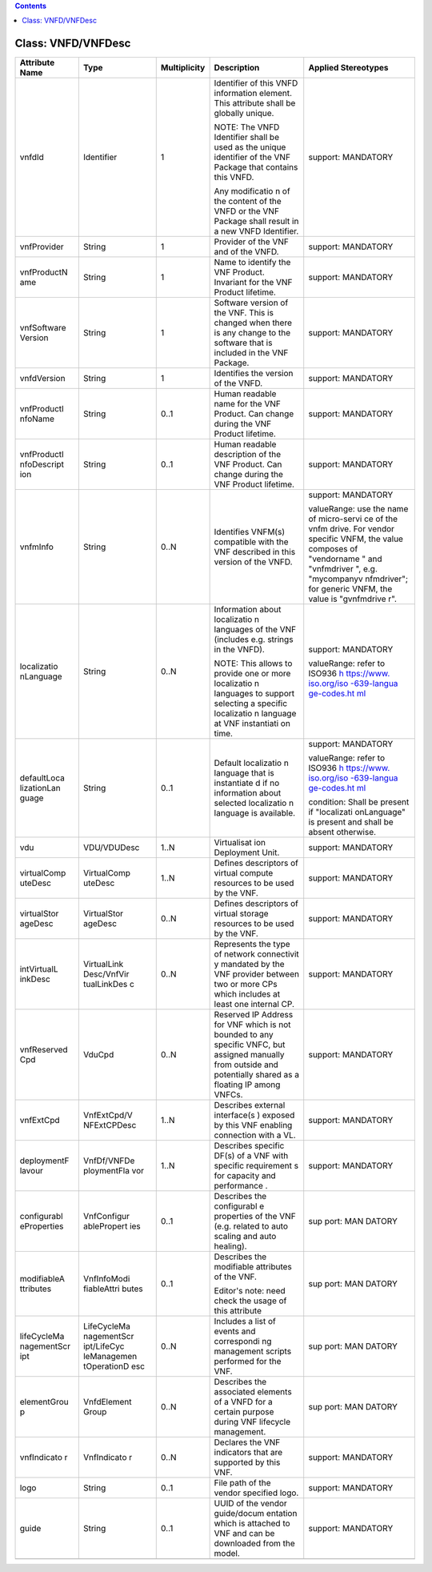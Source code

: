 .. contents::
   :depth: 3
..

Class: VNFD/VNFDesc
===================

+---------------------+-------------+------------------+-----------------+------------------------+
| **Attribute  Name** | **Type**    | **Multiplicity** | **Description** | **Applied Stereotypes**|
+=====================+=============+==================+=================+========================+
| vnfdId              | Identifier  | 1                | Identifier      | support:               |
|                     |             |                  | of this         | MANDATORY              |
|                     |             |                  | VNFD            |                        |
|                     |             |                  | information     |                        |
|                     |             |                  | element.        |                        |
|                     |             |                  | This            |                        |
|                     |             |                  | attribute       |                        |
|                     |             |                  | shall be        |                        |
|                     |             |                  | globally        |                        |
|                     |             |                  | unique.         |                        |
|                     |             |                  |                 |                        |
|                     |             |                  | NOTE: The       |                        |
|                     |             |                  | VNFD            |                        |
|                     |             |                  | Identifier      |                        |
|                     |             |                  | shall be        |                        |
|                     |             |                  | used as the     |                        |
|                     |             |                  | unique          |                        |
|                     |             |                  | identifier      |                        |
|                     |             |                  | of the VNF      |                        |
|                     |             |                  | Package         |                        |
|                     |             |                  | that            |                        |
|                     |             |                  | contains        |                        |
|                     |             |                  | this VNFD.      |                        |
|                     |             |                  |                 |                        |
|                     |             |                  | Any             |                        |
|                     |             |                  | modificatio     |                        |
|                     |             |                  | n               |                        |
|                     |             |                  | of the          |                        |
|                     |             |                  | content of      |                        |
|                     |             |                  | the VNFD or     |                        |
|                     |             |                  | the VNF         |                        |
|                     |             |                  | Package         |                        |
|                     |             |                  | shall           |                        |
|                     |             |                  | result in a     |                        |
|                     |             |                  | new VNFD        |                        |
|                     |             |                  | Identifier.     |                        |
+---------------------+-------------+------------------+-----------------+------------------------+
| vnfProvider         | String      | 1                | Provider of     | support:               |
|                     |             |                  | the VNF and     | MANDATORY              |
|                     |             |                  | of the          |                        |
|                     |             |                  | VNFD.           |                        |
+---------------------+-------------+------------------+-----------------+------------------------+
| vnfProductN         | String      | 1                | Name to         | support:               |
| ame                 |             |                  | identify        | MANDATORY              |
|                     |             |                  | the VNF         |                        |
|                     |             |                  | Product.        |                        |
|                     |             |                  | Invariant       |                        |
|                     |             |                  | for the VNF     |                        |
|                     |             |                  | Product         |                        |
|                     |             |                  | lifetime.       |                        |
+---------------------+-------------+------------------+-----------------+------------------------+
| vnfSoftware         | String      | 1                | Software        | support:               |
| Version             |             |                  | version of      | MANDATORY              |
|                     |             |                  | the VNF.        |                        |
|                     |             |                  | This is         |                        |
|                     |             |                  | changed         |                        |
|                     |             |                  | when there      |                        |
|                     |             |                  | is any          |                        |
|                     |             |                  | change to       |                        |
|                     |             |                  | the             |                        |
|                     |             |                  | software        |                        |
|                     |             |                  | that is         |                        |
|                     |             |                  | included in     |                        |
|                     |             |                  | the VNF         |                        |
|                     |             |                  | Package.        |                        |
+---------------------+-------------+------------------+-----------------+------------------------+
| vnfdVersion         | String      | 1                | Identifies      | support:               |
|                     |             |                  | the version     | MANDATORY              |
|                     |             |                  | of the          |                        |
|                     |             |                  | VNFD.           |                        |
+---------------------+-------------+------------------+-----------------+------------------------+
| vnfProductI         | String      | 0..1             | Human           | support:               |
| nfoName             |             |                  | readable        | MANDATORY              |
|                     |             |                  | name for        |                        |
|                     |             |                  | the VNF         |                        |
|                     |             |                  | Product.        |                        |
|                     |             |                  | Can change      |                        |
|                     |             |                  | during the      |                        |
|                     |             |                  | VNF Product     |                        |
|                     |             |                  | lifetime.       |                        |
+---------------------+-------------+------------------+-----------------+------------------------+
| vnfProductI         | String      | 0..1             | Human           | support:               |
| nfoDescript         |             |                  | readable        | MANDATORY              |
| ion                 |             |                  | description     |                        |
|                     |             |                  | of the VNF      |                        |
|                     |             |                  | Product.        |                        |
|                     |             |                  | Can change      |                        |
|                     |             |                  | during the      |                        |
|                     |             |                  | VNF Product     |                        |
|                     |             |                  | lifetime.       |                        |
+---------------------+-------------+------------------+-----------------+------------------------+
| vnfmInfo            | String      | 0..N             | Identifies      | support:               |
|                     |             |                  | VNFM(s)         | MANDATORY              |
|                     |             |                  | compatible      |                        |
|                     |             |                  | with the        | valueRange:            |
|                     |             |                  | VNF             | use the                |
|                     |             |                  | described       | name of                |
|                     |             |                  | in this         | micro-servi            |
|                     |             |                  | version of      | ce                     |
|                     |             |                  | the VNFD.       | of the vnfm            |
|                     |             |                  |                 | drive. For             |
|                     |             |                  |                 | vendor                 |
|                     |             |                  |                 | specific               |
|                     |             |                  |                 | VNFM, the              |
|                     |             |                  |                 | value                  |
|                     |             |                  |                 | composes of            |
|                     |             |                  |                 | "vendorname            |
|                     |             |                  |                 | "                      |
|                     |             |                  |                 | and                    |
|                     |             |                  |                 | "vnfmdriver            |
|                     |             |                  |                 | ",                     |
|                     |             |                  |                 | e.g.                   |
|                     |             |                  |                 | "mycompanyv            |
|                     |             |                  |                 | nfmdriver";            |
|                     |             |                  |                 | for generic            |
|                     |             |                  |                 | VNFM, the              |
|                     |             |                  |                 | value is               |
|                     |             |                  |                 | "gvnfmdrive            |
|                     |             |                  |                 | r".                    |
+---------------------+-------------+------------------+-----------------+------------------------+
| localizatio         | String      | 0..N             | Information     | support:               |
| nLanguage           |             |                  | about           | MANDATORY              |
|                     |             |                  | localizatio     |                        |
|                     |             |                  | n               | valueRange:            |
|                     |             |                  | languages       | refer to               |
|                     |             |                  | of the VNF      | ISO936 \ `h            |
|                     |             |                  | (includes       | ttps://www.            |
|                     |             |                  | e.g.            | iso.org/iso            |
|                     |             |                  | strings in      | -639-langua            |
|                     |             |                  | the VNFD).      | ge-codes.ht            |
|                     |             |                  |                 | ml <https:/            |
|                     |             |                  | NOTE: This      | /www.iso.or            |
|                     |             |                  | allows to       | g/iso-639-l            |
|                     |             |                  | provide one     | anguage-cod            |
|                     |             |                  | or more         | es.html>`__            |
|                     |             |                  | localizatio     |                        |
|                     |             |                  | n               |                        |
|                     |             |                  | languages       |                        |
|                     |             |                  | to support      |                        |
|                     |             |                  | selecting a     |                        |
|                     |             |                  | specific        |                        |
|                     |             |                  | localizatio     |                        |
|                     |             |                  | n               |                        |
|                     |             |                  | language at     |                        |
|                     |             |                  | VNF             |                        |
|                     |             |                  | instantiati     |                        |
|                     |             |                  | on              |                        |
|                     |             |                  | time.           |                        |
+---------------------+-------------+------------------+-----------------+------------------------+
| defaultLoca         | String      | 0..1             | Default         | support:               |
| lizationLan         |             |                  | localizatio     | MANDATORY              |
| guage               |             |                  | n               |                        |
|                     |             |                  | language        | valueRange:            |
|                     |             |                  | that is         | refer to               |
|                     |             |                  | instantiate     | ISO936 \ `h            |
|                     |             |                  | d               | ttps://www.            |
|                     |             |                  | if no           | iso.org/iso            |
|                     |             |                  | information     | -639-langua            |
|                     |             |                  | about           | ge-codes.ht            |
|                     |             |                  | selected        | ml <https:/            |
|                     |             |                  | localizatio     | /www.iso.or            |
|                     |             |                  | n               | g/iso-639-l            |
|                     |             |                  | language is     | anguage-cod            |
|                     |             |                  | available.      | es.html>`__            |
|                     |             |                  |                 |                        |
|                     |             |                  |                 | condition:             |
|                     |             |                  |                 | Shall be               |
|                     |             |                  |                 | present if             |
|                     |             |                  |                 | "localizati            |
|                     |             |                  |                 | onLanguage"            |
|                     |             |                  |                 | is present             |
|                     |             |                  |                 | and shall              |
|                     |             |                  |                 | be absent              |
|                     |             |                  |                 | otherwise.             |
+---------------------+-------------+------------------+-----------------+------------------------+
| vdu                 | VDU/VDUDesc | 1..N             | Virtualisat     | support:               |
|                     |             |                  | ion             | MANDATORY              |
|                     |             |                  | Deployment      |                        |
|                     |             |                  | Unit.           |                        |
+---------------------+-------------+------------------+-----------------+------------------------+
| virtualComp         | VirtualComp | 1..N             | Defines         | support:               |
| uteDesc             | uteDesc     |                  | descriptors     | MANDATORY              |
|                     |             |                  | of virtual      |                        |
|                     |             |                  | compute         |                        |
|                     |             |                  | resources       |                        |
|                     |             |                  | to be used      |                        |
|                     |             |                  | by the VNF.     |                        |
+---------------------+-------------+------------------+-----------------+------------------------+
| virtualStor         | VirtualStor | 0..N             | Defines         | support:               |
| ageDesc             | ageDesc     |                  | descriptors     | MANDATORY              |
|                     |             |                  | of virtual      |                        |
|                     |             |                  | storage         |                        |
|                     |             |                  | resources       |                        |
|                     |             |                  | to be used      |                        |
|                     |             |                  | by the VNF.     |                        |
+---------------------+-------------+------------------+-----------------+------------------------+
| intVirtualL         | VirtualLink | 0..N             | Represents      | support:               |
| inkDesc             | Desc/VnfVir |                  | the type of     | MANDATORY              |
|                     | tualLinkDes |                  | network         |                        |
|                     | c           |                  | connectivit     |                        |
|                     |             |                  | y               |                        |
|                     |             |                  | mandated by     |                        |
|                     |             |                  | the VNF         |                        |
|                     |             |                  | provider        |                        |
|                     |             |                  | between two     |                        |
|                     |             |                  | or more CPs     |                        |
|                     |             |                  | which           |                        |
|                     |             |                  | includes at     |                        |
|                     |             |                  | least one       |                        |
|                     |             |                  | internal        |                        |
|                     |             |                  | CP.             |                        |
+---------------------+-------------+------------------+-----------------+------------------------+
| vnfReserved         | VduCpd      | 0..N             | Reserved IP     | support:               |
| Cpd                 |             |                  | Address for     | MANDATORY              |
|                     |             |                  | VNF which       |                        |
|                     |             |                  | is not          |                        |
|                     |             |                  | bounded to      |                        |
|                     |             |                  | any             |                        |
|                     |             |                  | specific        |                        |
|                     |             |                  | VNFC, but       |                        |
|                     |             |                  | assigned        |                        |
|                     |             |                  | manually        |                        |
|                     |             |                  | from            |                        |
|                     |             |                  | outside and     |                        |
|                     |             |                  | potentially     |                        |
|                     |             |                  | shared as a     |                        |
|                     |             |                  | floating IP     |                        |
|                     |             |                  | among           |                        |
|                     |             |                  | VNFCs.          |                        |
+---------------------+-------------+------------------+-----------------+------------------------+
| vnfExtCpd           | VnfExtCpd/V | 1..N             | Describes       | support:               |
|                     | NFExtCPDesc |                  | external        | MANDATORY              |
|                     |             |                  | interface(s     |                        |
|                     |             |                  | )               |                        |
|                     |             |                  | exposed by      |                        |
|                     |             |                  | this VNF        |                        |
|                     |             |                  | enabling        |                        |
|                     |             |                  | connection      |                        |
|                     |             |                  | with a VL.      |                        |
+---------------------+-------------+------------------+-----------------+------------------------+
| deploymentF         | VnfDf/VNFDe | 1..N             | Describes       | support:               |
| lavour              | ploymentFla |                  | specific        | MANDATORY              |
|                     | vor         |                  | DF(s) of a      |                        |
|                     |             |                  | VNF with        |                        |
|                     |             |                  | specific        |                        |
|                     |             |                  | requirement     |                        |
|                     |             |                  | s               |                        |
|                     |             |                  | for             |                        |
|                     |             |                  | capacity        |                        |
|                     |             |                  | and             |                        |
|                     |             |                  | performance     |                        |
|                     |             |                  | .               |                        |
+---------------------+-------------+------------------+-----------------+------------------------+
| configurabl         | VnfConfigur | 0..1             | Describes       | sup    port:           |
| eProperties         | ablePropert |                  | the             | MAN    DATORY          |
|                     | ies         |                  | configurabl     |                        |
|                     |             |                  | e               |                        |
|                     |             |                  | properties      |                        |
|                     |             |                  | of the VNF      |                        |
|                     |             |                  | (e.g.           |                        |
|                     |             |                  | related to      |                        |
|                     |             |                  | auto            |                        |
|                     |             |                  | scaling and     |                        |
|                     |             |                  | auto            |                        |
|                     |             |                  | healing).       |                        |
+---------------------+-------------+------------------+-----------------+------------------------+
| modifiableA         | VnfInfoModi | 0..1             | Describes       | sup    port:           |
| ttributes           | fiableAttri |                  | the             | MAN    DATORY          |
|                     | butes       |                  | modifiable      |                        |
|                     |             |                  | attributes      |                        |
|                     |             |                  | of the VNF.     |                        |
|                     |             |                  |                 |                        |
|                     |             |                  | Editor's        |                        |
|                     |             |                  | note: need      |                        |
|                     |             |                  | check the       |                        |
|                     |             |                  | usage of        |                        |
|                     |             |                  | this            |                        |
|                     |             |                  | attribute       |                        |
+---------------------+-------------+------------------+-----------------+------------------------+
| lifeCycleMa         | LifeCycleMa | 0..N             | Includes a      | sup    port:           |
| nagementScr         | nagementScr |                  | list of         | MAN    DATORY          |
| ipt                 | ipt/LifeCyc |                  | events and      |                        |
|                     | leManagemen |                  | correspondi     |                        |
|                     | tOperationD |                  | ng              |                        |
|                     | esc         |                  | management      |                        |
|                     |             |                  | scripts         |                        |
|                     |             |                  | performed       |                        |
|                     |             |                  | for the         |                        |
|                     |             |                  | VNF.            |                        |
+---------------------+-------------+------------------+-----------------+------------------------+
| elementGrou         | VnfdElement | 0..N             | Describes       | sup    port:           |
| p                   | Group       |                  | the             | MAN    DATORY          |
|                     |             |                  | associated      |                        |
|                     |             |                  | elements of     |                        |
|                     |             |                  | a VNFD for      |                        |
|                     |             |                  | a certain       |                        |
|                     |             |                  | purpose         |                        |
|                     |             |                  | during VNF      |                        |
|                     |             |                  | lifecycle       |                        |
|                     |             |                  | management.     |                        |
+---------------------+-------------+------------------+-----------------+------------------------+
| vnfIndicato         | VnfIndicato | 0..N             | Declares        | support:               |
| r                   | r           |                  | the VNF         | MANDATORY              |
|                     |             |                  | indicators      |                        |
|                     |             |                  | that are        |                        |
|                     |             |                  | supported       |                        |
|                     |             |                  | by this         |                        |
|                     |             |                  | VNF.            |                        |
+---------------------+-------------+------------------+-----------------+------------------------+
| logo                | String      | 0..1             | File path       | support:               |
|                     |             |                  | of the          | MANDATORY              |
|                     |             |                  | vendor          |                        |
|                     |             |                  | specified       |                        |
|                     |             |                  | logo.           |                        |
+---------------------+-------------+------------------+-----------------+------------------------+
| guide               | String      | 0..1             | UUID of the     | support:               |
|                     |             |                  | vendor          | MANDATORY              |
|                     |             |                  | guide/docum     |                        |
|                     |             |                  | entation        |                        |
|                     |             |                  | which is        |                        |
|                     |             |                  | attached to     |                        |
|                     |             |                  | VNF and can     |                        |
|                     |             |                  | be              |                        |
|                     |             |                  | downloaded      |                        |
|                     |             |                  | from the        |                        |
|                     |             |                  | model.          |                        |
+---------------------+-------------+------------------+-----------------+------------------------+
|                     |             |                  |                 |                        |
+---------------------+-------------+------------------+-----------------+------------------------+
